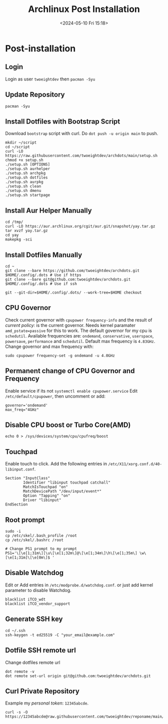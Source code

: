 #+title: Archlinux Post Installation
#+date: <2024-05-10 Fri 15:18>

* Post-installation
** Login
Login as user =twoeightdev= then =pacman -Syu=

** Update Repository
#+begin_src shell
pacman -Syu
#+end_src

** Install Dotfiles with Bootstrap Script
Download =bootstrap= script with curl. Do =dot push -u origin main= to push.
#+begin_src shell
mkdir ~/script
cd ~/script
curl -LO https://raw.githubusercontent.com/twoeightdev/archdots/main/setup.sh
chmod +x setup.sh
./setup.sh [OPTIONS]
./setup.sh aurhelper
./setup.sh archpkg
./setup.sh dotfiles
./setup.sh aurpkg
./setup.sh clean
./setup.sh dmenu
./setup.sh startpage
#+end_src

** Install Aur Helper Manually
#+begin_src shell
cd /tmp/
curl -LO https://aur.archlinux.org/cgit/aur.git/snapshot/yay.tar.gz
tar xvzf yay.tar.gz
cd yay
makepkg -sci
#+end_src

** Install Dotfiles Manually
#+begin_src shell
cd ~
git clone --bare https://github.com/twoeightdev/archdots.git $HOME/.config/.dots # Use if https
git clone --bare git@github.com:twoeightdev/archdots.git $HOME/.config/.dots # Use if ssh

git --git-dir=$HOME/.config/.dots/ --work-tree=$HOME checkout
#+end_src

** CPU Governor
Check current governor with =cpupower frequency-info= and the result of /current policy:/
is the current governor. Needs kernel paramater =amd_pstate=passive= for this to work.
The default governor for my cpu is =schedutil=. Available frequencies are: =ondemand=,
=conservative=, =userspace=, =powersave=, =performance= and =schedutil=. Default max frequency
is =4.83GHz=. Change governor and max frequency with:
#+begin_src shell
sudo cpupower frequency-set -g ondemand -u 4.0GHz
#+end_src

** Permanent change of CPU Governor and Frequency
Enable service if its not =systemctl enable cpupower.service= Edit =/etc/default/cpupower=,
then uncomment or add:
#+begin_src shell
governor='ondemand'
max_freq="4GHz"
#+end_src

** Disable CPU boost or Turbo Core(AMD)
#+begin_src shell
echo 0 > /sys/devices/system/cpu/cpufreq/boost
#+end_src

** Touchpad
Enable touch to click. Add the following entries in =/etc/X11/xorg.conf.d/40-libinput.conf=.
#+begin_src shell
Section "InputClass"
        Identifier "libinput touchpad catchall"
        MatchIsTouchpad "on"
        MatchDevicePath "/dev/input/event*"
        Option "Tapping" "on"
        Driver "libinput"
EndSection
#+end_src

** Root prompt
#+begin_src shell
sudo -i
cp /etc/skel/.bash_profile /root
cp /etc/skel/.bashrc /root

# Change PS1 prompt to my prompt
PS1='\[\e[1;31m\][\u\[\e[1;32m\]@\[\e[1;34m\]\h\[\e[1;35m\] \w\[\e[1;31m]\[\e[0m\]$ '
#+end_src

** Disable Watchdog
Edit or Add entries in =/etc/modprobe.d/watchdog.conf=. or just add kernel parameter to
disable Watchdog.
#+begin_src shell
blacklist iTCO_wdt
blacklist iTCO_vendor_support
#+end_src

** Generate SSH key
#+begin_src shell
cd ~/.ssh
ssh-keygen -t ed25519 -C "your_email@example.com"
#+end_src

** Dotfile SSH remote url
Change dotfiles remote url
#+begin_src shell
dot remote -v
dot remote set-url origin git@github.com:twoeightdev/archdots.git
#+end_src

** Curl Private Repository
Example my /personal token/: =12345abcde=.
#+begin_src shell
curl -s -O https://12345abcde@raw.githubusercontent.com/twoeightdev/reponame/main/file.md
#+end_src

